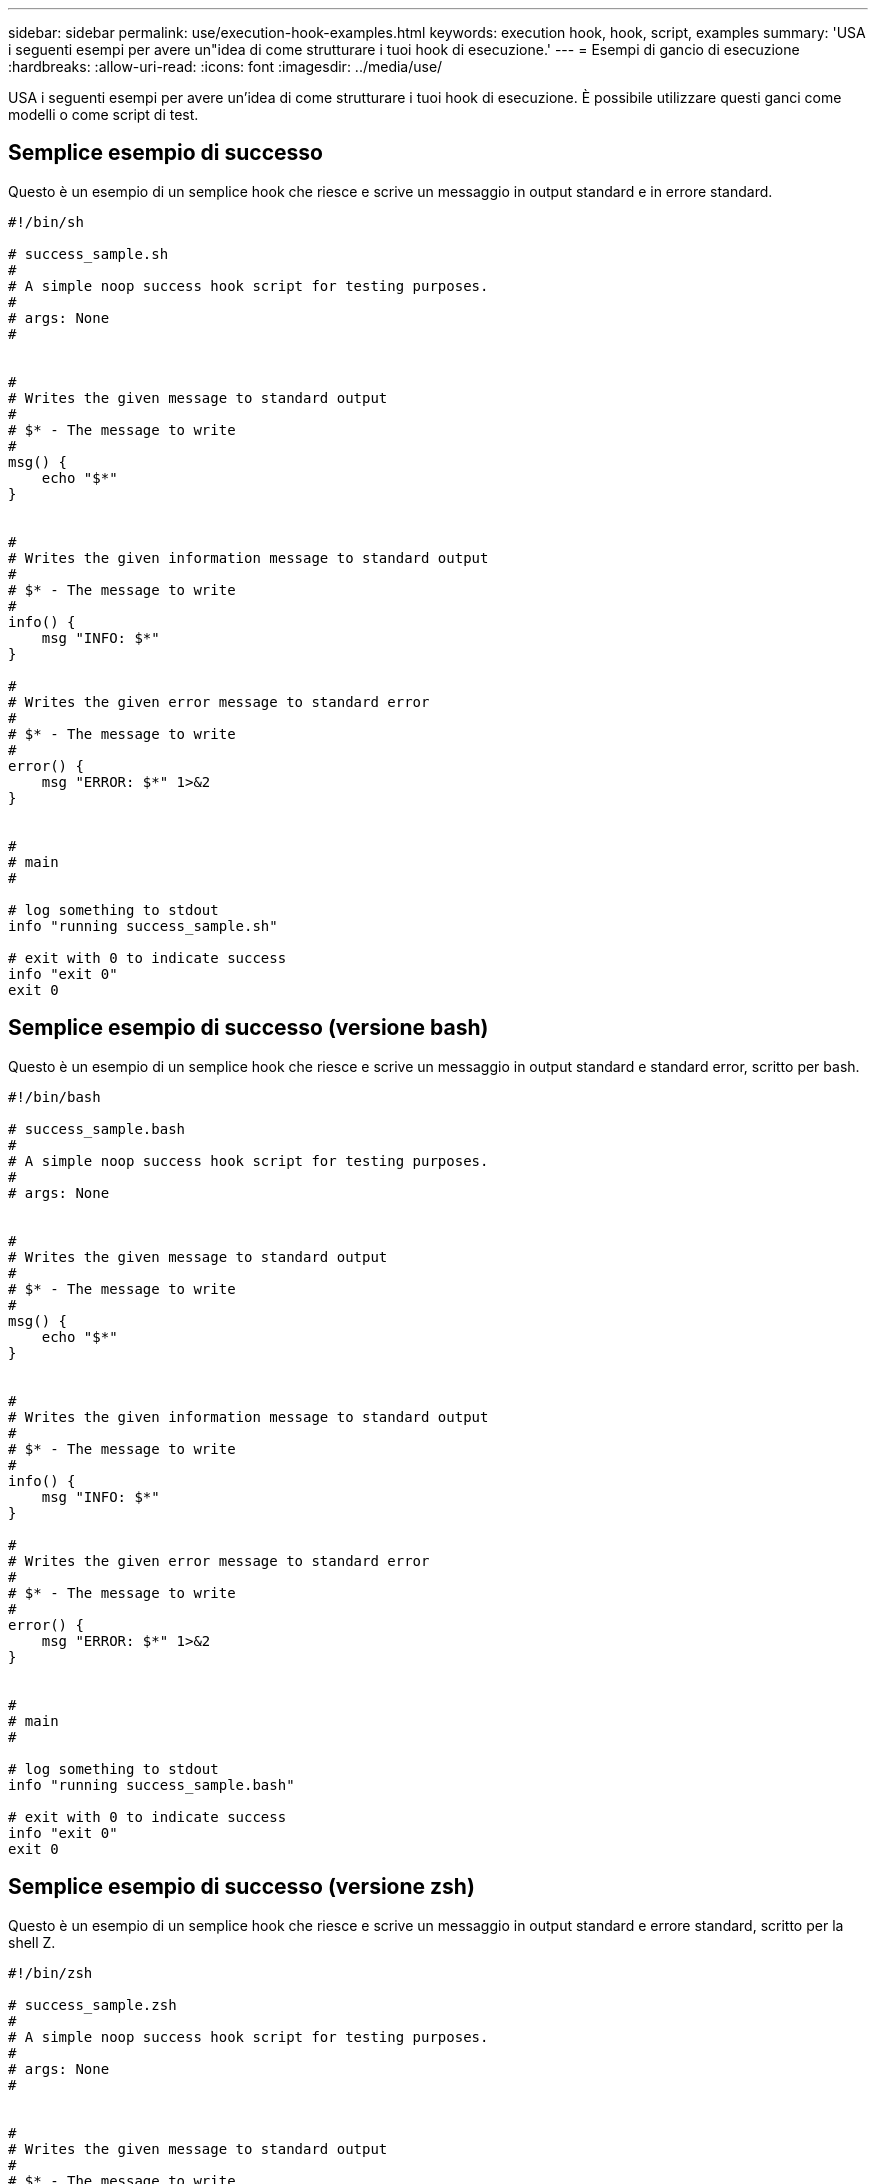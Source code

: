 ---
sidebar: sidebar 
permalink: use/execution-hook-examples.html 
keywords: execution hook, hook, script, examples 
summary: 'USA i seguenti esempi per avere un"idea di come strutturare i tuoi hook di esecuzione.' 
---
= Esempi di gancio di esecuzione
:hardbreaks:
:allow-uri-read: 
:icons: font
:imagesdir: ../media/use/


[role="lead"]
USA i seguenti esempi per avere un'idea di come strutturare i tuoi hook di esecuzione. È possibile utilizzare questi ganci come modelli o come script di test.



== Semplice esempio di successo

Questo è un esempio di un semplice hook che riesce e scrive un messaggio in output standard e in errore standard.

[source]
----
#!/bin/sh

# success_sample.sh
#
# A simple noop success hook script for testing purposes.
#
# args: None
#


#
# Writes the given message to standard output
#
# $* - The message to write
#
msg() {
    echo "$*"
}


#
# Writes the given information message to standard output
#
# $* - The message to write
#
info() {
    msg "INFO: $*"
}

#
# Writes the given error message to standard error
#
# $* - The message to write
#
error() {
    msg "ERROR: $*" 1>&2
}


#
# main
#

# log something to stdout
info "running success_sample.sh"

# exit with 0 to indicate success
info "exit 0"
exit 0
----


== Semplice esempio di successo (versione bash)

Questo è un esempio di un semplice hook che riesce e scrive un messaggio in output standard e standard error, scritto per bash.

[source]
----
#!/bin/bash

# success_sample.bash
#
# A simple noop success hook script for testing purposes.
#
# args: None


#
# Writes the given message to standard output
#
# $* - The message to write
#
msg() {
    echo "$*"
}


#
# Writes the given information message to standard output
#
# $* - The message to write
#
info() {
    msg "INFO: $*"
}

#
# Writes the given error message to standard error
#
# $* - The message to write
#
error() {
    msg "ERROR: $*" 1>&2
}


#
# main
#

# log something to stdout
info "running success_sample.bash"

# exit with 0 to indicate success
info "exit 0"
exit 0
----


== Semplice esempio di successo (versione zsh)

Questo è un esempio di un semplice hook che riesce e scrive un messaggio in output standard e errore standard, scritto per la shell Z.

[source]
----
#!/bin/zsh

# success_sample.zsh
#
# A simple noop success hook script for testing purposes.
#
# args: None
#


#
# Writes the given message to standard output
#
# $* - The message to write
#
msg() {
    echo "$*"
}


#
# Writes the given information message to standard output
#
# $* - The message to write
#
info() {
    msg "INFO: $*"
}

#
# Writes the given error message to standard error
#
# $* - The message to write
#
error() {
    msg "ERROR: $*" 1>&2
}

#
# main
#

# log something to stdout
info "running success_sample.zsh"

# exit with 0 to indicate success
info "exit 0"
exit 0
----


== Esempio di successo con argomenti

Nell'esempio riportato di seguito viene illustrato come utilizzare gli ARG in un gancio.

[source]
----
#!/bin/sh

# success_sample_args.sh
#
# A simple success hook script with args for testing purposes.
#
# args: Up to two optional args that are echoed to stdout

#
# Writes the given message to standard output
#
# $* - The message to write
#
msg() {
    echo "$*"
}


#
# Writes the given information message to standard output
#
# $* - The message to write
#
info() {
    msg "INFO: $*"
}

#
# Writes the given error message to standard error
#
# $* - The message to write
#
error() {
    msg "ERROR: $*" 1>&2
}


#
# main
#

# log something to stdout
info "running success_sample_args.sh"


# collect args
arg1=$1
arg2=$2

# output args and arg count to stdout
info "number of args: $#"
info "arg1 ${arg1}"
info "arg2 ${arg2}"

# exit with 0 to indicate success
info "exit 0"
exit 0
----


== Esempio di gancio pre-snapshot/post-snapshot

Nell'esempio seguente viene illustrato come utilizzare lo stesso script sia per un hook pre-snapshot che per un hook post-snapshot.

[source]
----
#!/bin/sh

# success_sample_pre_post.sh
#
# A simple success hook script example with an arg for testing purposes
# to demonstrate how the same script can be used for both a prehook and posthook
#
# args: [pre|post]

# unique error codes for every error case
ebase=100
eusage=$((ebase+1))
ebadstage=$((ebase+2))
epre=$((ebase+3))
epost=$((ebase+4))


#
# Writes the given message to standard output
#
# $* - The message to write
#
msg() {
    echo "$*"
}


#
# Writes the given information message to standard output
#
# $* - The message to write
#
info() {
    msg "INFO: $*"
}

#
# Writes the given error message to standard error
#
# $* - The message to write
#
error() {
    msg "ERROR: $*" 1>&2
}


#
# Would run prehook steps here
#
prehook() {
    info "Running noop prehook"
    return 0
}

#
# Would run posthook steps here
#
posthook() {
    info "Running noop posthook"
    return 0
}


#
# main
#

# check arg
stage=$1
if [ -z "${stage}" ]; then
    echo "Usage: $0 <pre|post>"
    exit ${eusage}
fi

if [ "${stage}" != "pre" ] && [ "${stage}" != "post" ]; then
    echo "Invalid arg: ${stage}"
    exit ${ebadstage}
fi

# log something to stdout
info "running success_sample_pre_post.sh"

if [ "${stage}" = "pre" ]; then
    prehook
    rc=$?
    if [ ${rc} -ne 0 ]; then
        error "Error during prehook"
    fi
fi

if [ "${stage}" = "post" ]; then
    posthook
    rc=$?
    if [ ${rc} -ne 0 ]; then
        error "Error during posthook"
    fi
fi

exit ${rc}
----


== Esempio di guasto

Nell'esempio riportato di seguito viene illustrato come gestire gli errori in un hook.

[source]
----
#!/bin/sh

# failure_sample_arg_exit_code.sh
#
# A simple failure hook script for testing purposes.
#
# args: [the exit code to return]
#


#
# Writes the given message to standard output
#
# $* - The message to write
#
msg() {
    echo "$*"
}


#
# Writes the given information message to standard output
#
# $* - The message to write
#
info() {
    msg "INFO: $*"
}

#
# Writes the given error message to standard error
#
# $* - The message to write
#
error() {
    msg "ERROR: $*" 1>&2
}


#
# main
#

# log something to stdout
info "running failure_sample_arg_exit_code.sh"

argexitcode=$1

# log to stderr
error "script failed, returning exit code ${argexitcode}"

# exit with specified exit code
exit ${argexitcode}
----


== Esempio di errore dettagliato

Nell'esempio riportato di seguito viene illustrato come gestire gli errori in modo semplice, con una registrazione più dettagliata.

[source]
----
#!/bin/sh

# failure_sample_verbose.sh
#
# A simple failure hook script with args for testing purposes.
#
# args: [The number of lines to output to stdout]


#
# Writes the given message to standard output
#
# $* - The message to write
#
msg() {
    echo "$*"
}


#
# Writes the given information message to standard output
#
# $* - The message to write
#
info() {
    msg "INFO: $*"
}

#
# Writes the given error message to standard error
#
# $* - The message to write
#
error() {
    msg "ERROR: $*" 1>&2
}


#
# main
#

# log something to stdout
info "running failure_sample_verbose.sh"


# output arg value to stdout
linecount=$1
info "line count ${linecount}"

# write out a line to stdout based on line count arg
i=1
while [ "$i" -le ${linecount} ]; do
    info "This is line ${i} from failure_sample_verbose.sh"
    i=$(( i + 1 ))
done

error "exiting with error code 8"
exit 8
----


== Errore con un esempio di codice di uscita

Nell'esempio riportato di seguito viene illustrato un errore di hook con un codice di uscita.

[source]
----
#!/bin/sh

# failure_sample_arg_exit_code.sh
#
# A simple failure hook script for testing purposes.
#
# args: [the exit code to return]
#


#
# Writes the given message to standard output
#
# $* - The message to write
#
msg() {
    echo "$*"
}


#
# Writes the given information message to standard output
#
# $* - The message to write
#
info() {
    msg "INFO: $*"
}

#
# Writes the given error message to standard error
#
# $* - The message to write
#
error() {
    msg "ERROR: $*" 1>&2
}


#
# main
#

# log something to stdout
info "running failure_sample_arg_exit_code.sh"

argexitcode=$1

# log to stderr
error "script failed, returning exit code ${argexitcode}"

# exit with specified exit code
exit ${argexitcode}
----


== Esempio di successo dopo il guasto

Nell'esempio riportato di seguito viene illustrato un errore di hook alla prima esecuzione, ma dopo la seconda esecuzione.

[source]
----
#!/bin/sh

# failure_then_success_sample.sh
#
# A hook script that fails on initial run but succeeds on second run for testing purposes.
#
# Helpful for testing retry logic for post hooks.
#
# args: None
#

#
# Writes the given message to standard output
#
# $* - The message to write
#
msg() {
    echo "$*"
}


#
# Writes the given information message to standard output
#
# $* - The message to write
#
info() {
    msg "INFO: $*"
}

#
# Writes the given error message to standard error
#
# $* - The message to write
#
error() {
    msg "ERROR: $*" 1>&2
}


#
# main
#

# log something to stdout
info "running failure_success sample.sh"


if [ -e /tmp/hook-test.junk ] ; then
    info "File does exist.  Removing /tmp/hook-test.junk"
    rm /tmp/hook-test.junk
    info "Second run so returning exit code 0"
    exit 0
else
    info "File does not exist.  Creating /tmp/hook-test.junk"
    echo "test" > /tmp/hook-test.junk
    error "Failed first run, returning exit code 5"
    exit 5
fi
----